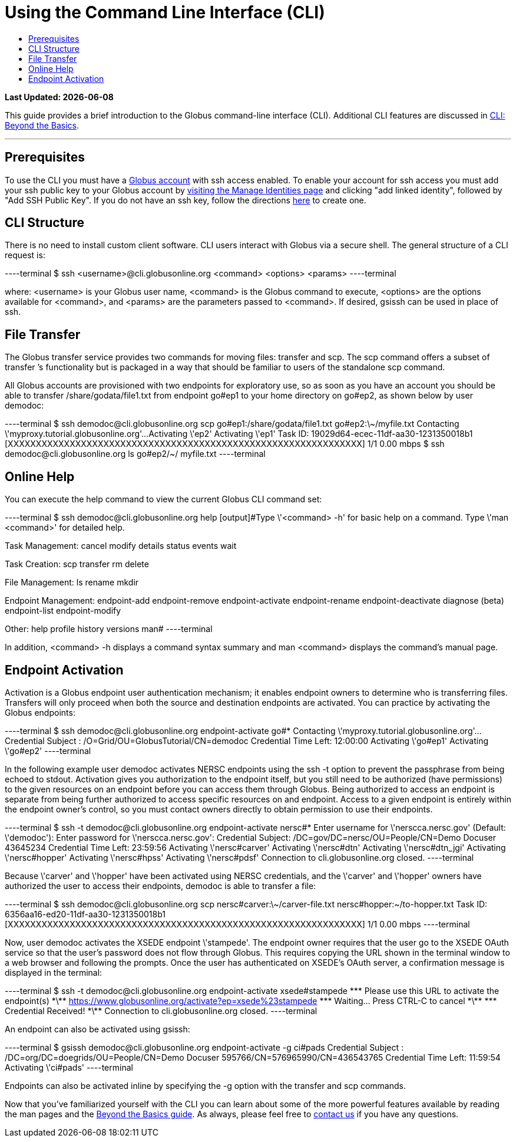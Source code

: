 = Using the Command Line Interface (CLI)
:toc:
:toc-placement: manual
:toc-title:

[doc-info]*Last Updated: {docdate}*

This guide provides a brief introduction to the Globus command-line interface (CLI). Additional CLI features are discussed in link:../cli_beyond_basics[CLI: Beyond the Basics].

'''
toc::[]

== Prerequisites
To use the CLI you must have a link:http://www.globus.org/SignUp[Globus account] with ssh access enabled. To enable your account for ssh access you must add your ssh public key to your Globus account by link:https://www.globus.org/account/ManageIdentities[visiting the Manage Identities page] and clicking "add linked identity", followed by "Add SSH Public Key". If you do not have an ssh key, follow the directions link:https://support.globus.org/entries/23690606-Generating-SSH-Keys[here] to create one.

== CLI Structure
There is no need to install custom client software. CLI users interact with Globus via a secure shell. The general structure of a CLI request is:

----terminal
$ ssh [input]#<username>#@cli.globusonline.org [input]#<command> <options> <params>#
----terminal

where: [uservars]#<username># is your Globus user name, [uservars]#<command># is the Globus command to execute, [uservars]#<options># are the options available for [uservars]#<command>#, and [uservars]#<params># are the parameters passed to [uservars]#<command>#. If desired, gsissh can be used in place of ssh.

== File Transfer
The Globus transfer service provides two commands for moving files: +transfer+ and +scp+. The +scp+ command offers a subset of +transfer+ ’s functionality but is packaged in a way that should be familiar to users of the standalone scp command.

All Globus accounts are provisioned with two endpoints for exploratory use, so as soon as you have an account you should be able to transfer [uservars]#/share/godata/file1.txt# from endpoint [uservars]#go#ep1# to your home directory on [uservars]#go#ep2#, as shown below by user [uservars]#demodoc#:

----terminal
$ ssh [input]#demodoc#@cli.globusonline.org scp [input]#go#ep1:/share/godata/file1.txt go#ep2:\~/myfile.txt#
[output]#Contacting \'myproxy.tutorial.globusonline.org'...
Activating \'ep2'
Activating \'ep1'
Task ID: 19029d64-ecec-11df-aa30-1231350018b1
[XXXXXXXXXXXXXXXXXXXXXXXXXXXXXXXXXXXXXXXXXXXXXXXXXXXXXXXXXXXXXXX] 1/1 0.00 mbps#
$ ssh [input]#demodoc#@cli.globusonline.org ls [input]#go#ep2/~/#
[output]#myfile.txt#
----terminal

== Online Help
You can execute the +help+ command to view the current Globus CLI command set:

----terminal
$ ssh [input]#demodoc#@cli.globusonline.org help
[output]#Type \'<command> -h' for basic help on a command.
Type \'man <command>' for detailed help.

Task Management:        cancel                 modify
                        details                status
                        events                 wait

Task Creation:          scp                    transfer
                        rm                     delete

File Management:        ls                     rename
                        mkdir

Endpoint Management:    endpoint-add           endpoint-remove
                        endpoint-activate      endpoint-rename
                        endpoint-deactivate    diagnose (beta)
                        endpoint-list
                        endpoint-modify

Other:                  help                   profile
                        history                versions
                        man#
----terminal

In addition, +<command> -h+ displays a command syntax summary and +man <command>+ displays the command's manual page.

== Endpoint Activation
Activation is a Globus endpoint user authentication mechanism; it enables endpoint owners to determine who is transferring files. Transfers will only proceed when both the source and destination endpoints are activated. You can practice by activating the Globus endpoints:

----terminal
$ ssh [input]#demodoc#@cli.globusonline.org endpoint-activate [input]##go#*##
[output]#Contacting \'myproxy.tutorial.globusonline.org'...
Credential Subject : /O=Grid/OU=GlobusTutorial/CN=demodoc
Credential Time Left: 12:00:00
Activating \'go#ep1'
Activating \'go#ep2'#
----terminal

In the following example user demodoc activates NERSC endpoints using the +ssh -t+ option to prevent the passphrase from being echoed to stdout. Activation gives you authorization to the endpoint itself, but you still need to be authorized (have permissions) to the given resources on an endpoint before you can access them through Globus. Being authorized to access an endpoint is separate from being further authorized to access specific resources on and endpoint. Access to a given endpoint is entirely within the endpoint owner's control, so you must contact owners directly to obtain permission to use their endpoints.

----terminal
$ ssh -t [input]#demodoc#@cli.globusonline.org endpoint-activate [input]##nersc#*##
[output]#Enter username for \'nerscca.nersc.gov' (Default: \'demodoc'):
Enter password for \'nerscca.nersc.gov':
Credential Subject: /DC=gov/DC=nersc/OU=People/CN=Demo Docuser 43645234
Credential Time Left: 23:59:56
Activating \'nersc#carver'
Activating \'nersc#dtn'
Activating \'nersc#dtn_jgi'
Activating \'nersc#hopper'
Activating \'nersc#hpss'
Activating \'nersc#pdsf'
Connection to cli.globusonline.org closed.#
----terminal

Because [uservars]#\'carver'# and [uservars]#\'hopper'# have been activated using NERSC credentials, and the [uservars]#\'carver'# and [uservars]#\'hopper'# owners have authorized the user to access their endpoints, [uservars]#demodoc# is able to transfer a file:

----terminal
$ ssh [input]#demodoc#@cli.globusonline.org scp [input]##nersc#carver:\~/carver-file.txt nersc#hopper:~/to-hopper.txt##
[output]#Task ID: 6356aa16-ed20-11df-aa30-1231350018b1
[XXXXXXXXXXXXXXXXXXXXXXXXXXXXXXXXXXXXXXXXXXXXXXXXXXXXXXXXXXXXXXX] 1/1 0.00 mbps#
----terminal

Now, user [uservars]#demodoc# activates the XSEDE endpoint [input]#\'stampede'#. The endpoint owner requires that the user go to the XSEDE OAuth service so that the user's password does not flow through Globus. This requires copying the URL shown in the terminal window to a web browser and following the prompts. Once the user has authenticated on XSEDE's OAuth server, a confirmation message is displayed in the terminal:

----terminal
$ ssh -t [input]#demodoc#@cli.globusonline.org endpoint-activate [input]##xsede#stampede##
[output]#\*\** Please use this URL to activate the endpoint(s) \*\**
https://www.globusonline.org/activate?ep=xsede%23stampede
\*\** Waiting... Press CTRL-C to cancel \*\**
\*\** Credential Received! \*\**
Connection to cli.globusonline.org closed.#
----terminal

An endpoint can also be activated using +gsissh+:

----terminal
$ gsissh [input]#demodoc#@cli.globusonline.org endpoint-activate -g [input]##ci#pads##
[output]#Credential Subject : /DC=org/DC=doegrids/OU=People/CN=Demo Docuser 595766/CN=576965990/CN=436543765
Credential Time Left: 11:59:54
Activating \'ci#pads'#
----terminal

Endpoints can also be activated inline by specifying the -g option with the +transfer+ and +scp+ commands.

Now that you've familiarized yourself with the CLI you can learn about some of the more powerful features available by reading the +man+ pages and the link:../cli_beyond_basics[Beyond the Basics guide]. As always, please feel free to link:https://www.globus.org/contact-us[contact us] if you have any questions.

